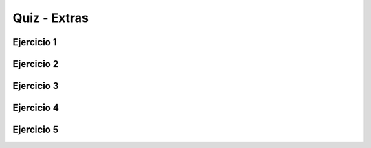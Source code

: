 =============
Quiz - Extras
=============

.. |br| raw:: html

   <br />


Ejercicio 1
-----------

.. activecode:: qExtra_1
   :nocodelens:

   Problema de Josephus. Imagine que temos n pessoas dispostas em círculo. Suponha que as pessoas estão numeradas 1 a n no sentido horário. |br|
   Começando com a pessoa de número 1, percorra o círculo no sentido horário e elimine cada m-ésima pessoa en quanto o círculo tiver duas ou mais pessoas. |br|
   Qual o número do sobrevivente? |br|

   ~~~~
   def josephus(n,m):

       
   ====
   from unittest.gui import TestCaseGui

   class myTests(TestCaseGui):

       def testOne(self):
           
           self.assertEqual(josephus(50,3), 11,"Esperado: 11")

   myTests().main()


Ejercicio 2
-----------

.. activecode:: qExtra_2
   :nocodelens:

   Implemente o crivo de Eratóstenes |br|
   `crivo de Eratóstenes <https://pt.wikipedia.org/wiki/Crivo_de_Erat%C3%B3stenes>`_ |br|
   Devolve o número de números primos até n, incluindo e usando a peneira de Eratóstenes |br|


   ~~~~
   def crivo(n):

       

   ====
   from unittest.gui import TestCaseGui

   class myTests(TestCaseGui):

       def testOne(self):
           
           self.assertEqual(crivo(20),8,"Esperado: 8")
           self.assertEqual(crivo(12),5,"Esperado: 5")
           self.assertEqual(crivo(30),10,"Esperado: 10")
           self.assertEqual(crivo(5),3,"Esperado: 3")

   myTests().main()


Ejercicio 3
-----------

.. activecode:: qExtra_3
   :nocodelens:

    Verifique para que serve a palavra reservada yield e dpois resolva o problema 2 do Euler Project. |br|
    `Problem <https://projecteuler.net/problem=2>`_ |br|
    Aqui, retorne a soma considerando os termos na seqüência de Fibonacci cujos valores não excedam n |br|


   ~~~~
   def ep2(n):

       

   ====
   from unittest.gui import TestCaseGui

   class myTests(TestCaseGui):

       def testOne(self):
           
           self.assertEqual(ep2(4000000),4613732,"Esperado: 4613732")
           self.assertEqual(ep2(10),10,"Esperado: 10")
           self.assertEqual(ep2(100),44,"Esperado: 44")
    

   myTests().main()


Ejercicio 4
-----------

.. activecode:: qExtra_4
   :nocodelens:

   No livro “O Homem que Calculava”, de Malba Tahan, um personagem desejava ganhar os grãos de trigos que fossem distribuídos sobre um tabuleiro de xadrez do seguinte modo: |br|
   um grão na primeira casa do tabuleiro, o dobro (2) na segunda, novamente o dobro (4) na terceira, outra vez o dobro (8) na quarta, e assim por diante, até a sexagésima quarta casa do tabuleiro. |br| 
   Faça um algoritmo que calcule a quantidade total de grãos de trigos necessários para realizar esta distribuição |br|
   Retorne a quantia completando a função, onde a entrada n é 64 |br|


   ~~~~
   def grainsum(n):

       

   ====
   from unittest.gui import TestCaseGui

   class myTests(TestCaseGui):

       def testOne(self):
           
           self.assertEqual(grainsum(64),18446744073709551615,"Esperado: 18446744073709551615")
    

   myTests().main()


Ejercicio 5
-----------

.. activecode:: qExtra_5
   :nocodelens:

   N telhas com dimensões de 10cm x 10cm são dadas. Com eles, você deve montar um conjunto de quadrados (com espessura de um ladrilho) para usar TODOS os ladrilhos dados. |br|
   Inicialmente, você deve montar o maior quadrado possível com as peças fornecidas; Então, com as peças restantes, você deve montar o maior quadrado possível e assim por diante. |br|
   Por exemplo, se 31 peças são dadas, o conjunto montado terá quatro peças, 1 quadrado com 5 peças como um lado, 1 quadrado com 2 peças laterais e 2 casas de 1 peça. |br|
   Faça uma função que obtenha o número de blocos e calcule quais quadrados são montados. |br|
   Devolve um dicionário cuja chave representa o tamanho do lado do quadrado e o valor representa a frequência desses quadrados. |br|

   ~~~~
   def tiles(n):

       

   ====
   from unittest.gui import TestCaseGui

   class myTests(TestCaseGui):

       def testOne(self):
           
           self.assertEqual(tiles(31),{5:1,2:1,1:2},"Esperado: {5:1,2:1,1:2}")
           self.assertEqual(tiles(76),{8:1,3:1,1:3},"Esperado: {8:1,3:1,1:3}")
           self.assertEqual(tiles(290),{17:1,1:1},"Esperado: {17:1,1:1}")
           self.assertEqual(tiles(347),{18:1,4:1,2:1,1:3},"Esperado: {18:1,4:1,2:1,1:3}")
    

   myTests().main()
